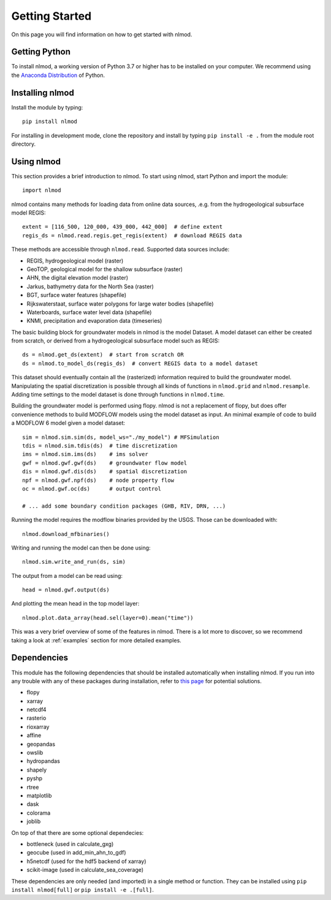 ===============
Getting Started
===============
On this page you will find information on how to get started with nlmod.

Getting Python
--------------
To install nlmod, a working version of Python 3.7 or higher has to be
installed on your computer. We recommend using the
`Anaconda Distribution <https://www.continuum.io/downloads>`_
of Python.

Installing nlmod
----------------
Install the module by typing::

    pip install nlmod


For installing in development mode, clone the repository and install by
typing ``pip install -e .`` from the module root directory.

Using nlmod
-----------
This section provides a brief introduction to nlmod. To start using nlmod,
start Python and import the module::

    import nlmod

nlmod contains many methods for loading data from online data sources, .e.g.
from the hydrogeological subsurface model REGIS::

    extent = [116_500, 120_000, 439_000, 442_000]  # define extent
    regis_ds = nlmod.read.regis.get_regis(extent)  # download REGIS data

These methods are accessible through ``nlmod.read``. Supported data sources include:

* REGIS, hydrogeological model (raster)
* GeoTOP, geological model for the shallow subsurface (raster)
* AHN, the digital elevation model (raster)
* Jarkus, bathymetry data for the North Sea (raster)
* BGT, surface water features (shapefile)
* Rijkswaterstaat, surface water polygons for large water bodies (shapefile)
* Waterboards, surface water level data (shapefile)
* KNMI, precipitation and evaporation data (timeseries)

The basic building block for groundwater models in nlmod is the model Dataset.
A model dataset can either be created from scratch, or derived from a
hydrogeological subsurface model such as REGIS::

    ds = nlmod.get_ds(extent)  # start from scratch OR
    ds = nlmod.to_model_ds(regis_ds)  # convert REGIS data to a model dataset

This dataset should eventually contain all the (rasterized) information
required to build the groundwater model. Manipulating the spatial
discretization is possible through all kinds of functions in ``nlmod.grid`` and
``nlmod.resample``. Adding time settings to the model dataset is done
through functions in ``nlmod.time``.

Building the groundwater model is performed using flopy. nlmod is not a
replacement of flopy, but does offer convenience methods to build MODFLOW
models using the model dataset as input. An minimal example of code to build a
MODFLOW 6 model given a model dataset::

    sim = nlmod.sim.sim(ds, model_ws="./my_model") # MFSimulation
    tdis = nlmod.sim.tdis(ds)  # time discretization
    ims = nlmod.sim.ims(ds)    # ims solver
    gwf = nlmod.gwf.gwf(ds)    # groundwater flow model
    dis = nlmod.gwf.dis(ds)    # spatial discretization
    npf = nlmod.gwf.npf(ds)    # node property flow
    oc = nlmod.gwf.oc(ds)      # output control

    # ... add some boundary condition packages (GHB, RIV, DRN, ...)

Running the model requires the modflow binaries provided by the USGS. Those can
be downloaded with::

    nlmod.download_mfbinaries()

Writing and running the model can then be done using::

    nlmod.sim.write_and_run(ds, sim)

The output from a model can be read using::

    head = nlmod.gwf.output(ds)

And plotting the mean head in the top model layer::

    nlmod.plot.data_array(head.sel(layer=0).mean("time"))

This was a very brief overview of some of the features in nlmod. There is a lot
more to discover, so we recommend taking a look at :ref:`examples` section for
more detailed examples.

Dependencies
------------

This module has the following dependencies that should be installed
automatically when installing nlmod. If you run into any trouble with any of
these packages during installation, refer to
`this page <https://github.com/ArtesiaWater/hydropandas#dependencies>`_ for
potential solutions.

- flopy
- xarray
- netcdf4
- rasterio
- rioxarray
- affine
- geopandas
- owslib
- hydropandas
- shapely
- pyshp
- rtree
- matplotlib
- dask
- colorama
- joblib

On top of that there are some optional dependecies:

- bottleneck (used in calculate_gxg)
- geocube (used in add_min_ahn_to_gdf)
- h5netcdf (used for the hdf5 backend of xarray)
- scikit-image (used in calculate_sea_coverage)

These dependencies are only needed (and imported) in a single method or function.
They can be installed using ``pip install nlmod[full]`` or ``pip install -e .[full]``.
